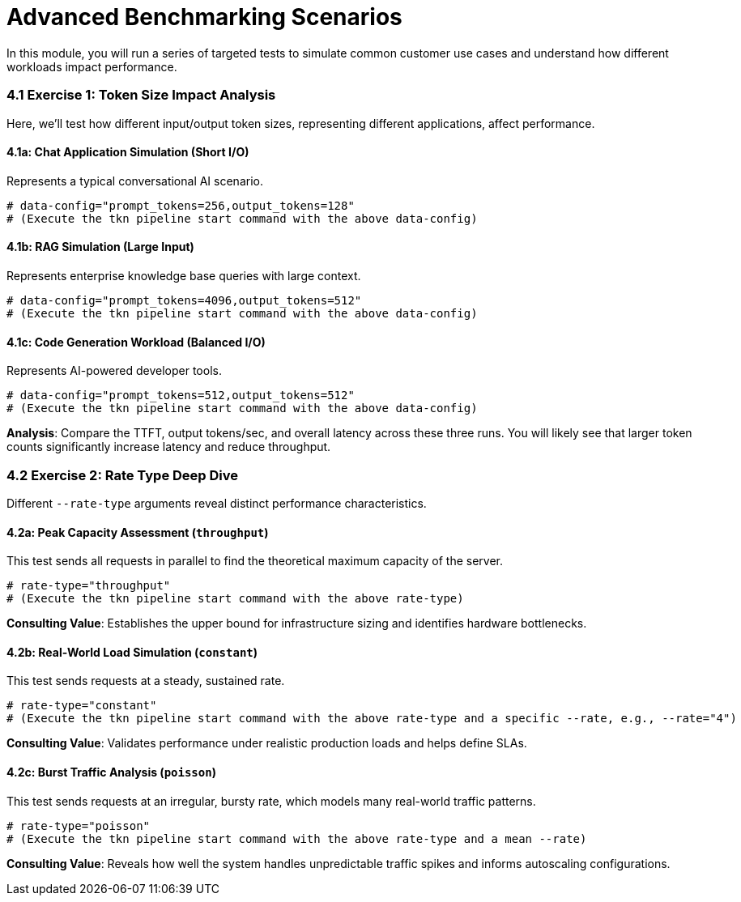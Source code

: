 = Advanced Benchmarking Scenarios

In this module, you will run a series of targeted tests to simulate common customer use cases and understand how different workloads impact performance.

=== 4.1 Exercise 1: Token Size Impact Analysis

Here, we'll test how different input/output token sizes, representing different applications, affect performance.

==== 4.1a: Chat Application Simulation (Short I/O)
Represents a typical conversational AI scenario.
[source,console,role=execute]
----
# data-config="prompt_tokens=256,output_tokens=128"
# (Execute the tkn pipeline start command with the above data-config)
----

==== 4.1b: RAG Simulation (Large Input)
Represents enterprise knowledge base queries with large context.
[source,console,role=execute]
----
# data-config="prompt_tokens=4096,output_tokens=512"
# (Execute the tkn pipeline start command with the above data-config)
----

==== 4.1c: Code Generation Workload (Balanced I/O)
Represents AI-powered developer tools.
[source,console,role=execute]
----
# data-config="prompt_tokens=512,output_tokens=512"
# (Execute the tkn pipeline start command with the above data-config)
----

**Analysis**: Compare the TTFT, output tokens/sec, and overall latency across these three runs. You will likely see that larger token counts significantly increase latency and reduce throughput.

=== 4.2 Exercise 2: Rate Type Deep Dive

Different `--rate-type` arguments reveal distinct performance characteristics.

==== 4.2a: Peak Capacity Assessment (`throughput`)
This test sends all requests in parallel to find the theoretical maximum capacity of the server.
[source,console,role=execute]
----
# rate-type="throughput"
# (Execute the tkn pipeline start command with the above rate-type)
----
**Consulting Value**: Establishes the upper bound for infrastructure sizing and identifies hardware bottlenecks.

==== 4.2b: Real-World Load Simulation (`constant`)
This test sends requests at a steady, sustained rate.
[source,console,role=execute]
----
# rate-type="constant"
# (Execute the tkn pipeline start command with the above rate-type and a specific --rate, e.g., --rate="4")
----
**Consulting Value**: Validates performance under realistic production loads and helps define SLAs.

==== 4.2c: Burst Traffic Analysis (`poisson`)
This test sends requests at an irregular, bursty rate, which models many real-world traffic patterns.
[source,console,role=execute]
----
# rate-type="poisson"
# (Execute the tkn pipeline start command with the above rate-type and a mean --rate)
----
**Consulting Value**: Reveals how well the system handles unpredictable traffic spikes and informs autoscaling configurations.